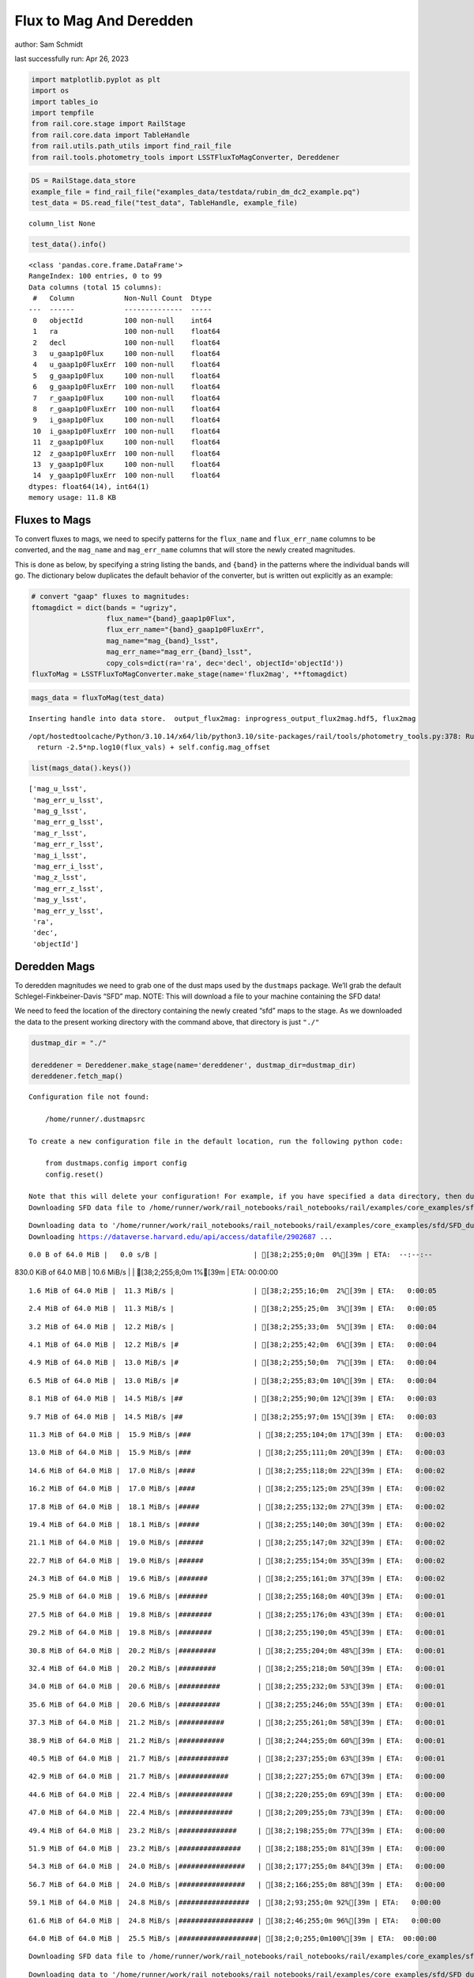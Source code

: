 Flux to Mag And Deredden
========================

author: Sam Schmidt

last successfully run: Apr 26, 2023

.. code:: ipython3

    import matplotlib.pyplot as plt
    import os
    import tables_io
    import tempfile
    from rail.core.stage import RailStage
    from rail.core.data import TableHandle
    from rail.utils.path_utils import find_rail_file
    from rail.tools.photometry_tools import LSSTFluxToMagConverter, Dereddener

.. code:: ipython3

    DS = RailStage.data_store
    example_file = find_rail_file("examples_data/testdata/rubin_dm_dc2_example.pq")
    test_data = DS.read_file("test_data", TableHandle, example_file)


.. parsed-literal::

    column_list None


.. code:: ipython3

    test_data().info()


.. parsed-literal::

    <class 'pandas.core.frame.DataFrame'>
    RangeIndex: 100 entries, 0 to 99
    Data columns (total 15 columns):
     #   Column            Non-Null Count  Dtype  
    ---  ------            --------------  -----  
     0   objectId          100 non-null    int64  
     1   ra                100 non-null    float64
     2   decl              100 non-null    float64
     3   u_gaap1p0Flux     100 non-null    float64
     4   u_gaap1p0FluxErr  100 non-null    float64
     5   g_gaap1p0Flux     100 non-null    float64
     6   g_gaap1p0FluxErr  100 non-null    float64
     7   r_gaap1p0Flux     100 non-null    float64
     8   r_gaap1p0FluxErr  100 non-null    float64
     9   i_gaap1p0Flux     100 non-null    float64
     10  i_gaap1p0FluxErr  100 non-null    float64
     11  z_gaap1p0Flux     100 non-null    float64
     12  z_gaap1p0FluxErr  100 non-null    float64
     13  y_gaap1p0Flux     100 non-null    float64
     14  y_gaap1p0FluxErr  100 non-null    float64
    dtypes: float64(14), int64(1)
    memory usage: 11.8 KB


Fluxes to Mags
~~~~~~~~~~~~~~

To convert fluxes to mags, we need to specify patterns for the
``flux_name`` and ``flux_err_name`` columns to be converted, and the
``mag_name`` and ``mag_err_name`` columns that will store the newly
created magnitudes.

This is done as below, by specifying a string listing the bands, and
``{band}`` in the patterns where the individual bands will go. The
dictionary below duplicates the default behavior of the converter, but
is written out explicitly as an example:

.. code:: ipython3

    # convert "gaap" fluxes to magnitudes:
    ftomagdict = dict(bands = "ugrizy",
                      flux_name="{band}_gaap1p0Flux",
                      flux_err_name="{band}_gaap1p0FluxErr",
                      mag_name="mag_{band}_lsst",
                      mag_err_name="mag_err_{band}_lsst",
                      copy_cols=dict(ra='ra', dec='decl', objectId='objectId'))
    fluxToMag = LSSTFluxToMagConverter.make_stage(name='flux2mag', **ftomagdict)

.. code:: ipython3

    mags_data = fluxToMag(test_data)


.. parsed-literal::

    Inserting handle into data store.  output_flux2mag: inprogress_output_flux2mag.hdf5, flux2mag


.. parsed-literal::

    /opt/hostedtoolcache/Python/3.10.14/x64/lib/python3.10/site-packages/rail/tools/photometry_tools.py:378: RuntimeWarning: invalid value encountered in log10
      return -2.5*np.log10(flux_vals) + self.config.mag_offset


.. code:: ipython3

    list(mags_data().keys())




.. parsed-literal::

    ['mag_u_lsst',
     'mag_err_u_lsst',
     'mag_g_lsst',
     'mag_err_g_lsst',
     'mag_r_lsst',
     'mag_err_r_lsst',
     'mag_i_lsst',
     'mag_err_i_lsst',
     'mag_z_lsst',
     'mag_err_z_lsst',
     'mag_y_lsst',
     'mag_err_y_lsst',
     'ra',
     'dec',
     'objectId']



Deredden Mags
~~~~~~~~~~~~~

To deredden magnitudes we need to grab one of the dust maps used by the
``dustmaps`` package. We’ll grab the default Schlegel-Finkbeiner-Davis
“SFD” map. NOTE: This will download a file to your machine containing
the SFD data!

We need to feed the location of the directory containing the newly
created “sfd” maps to the stage. As we downloaded the data to the
present working directory with the command above, that directory is just
``"./"``

.. code:: ipython3

    dustmap_dir = "./"
    
    dereddener = Dereddener.make_stage(name='dereddener', dustmap_dir=dustmap_dir)
    dereddener.fetch_map()


.. parsed-literal::

    Configuration file not found:
    
        /home/runner/.dustmapsrc
    
    To create a new configuration file in the default location, run the following python code:
    
        from dustmaps.config import config
        config.reset()
    
    Note that this will delete your configuration! For example, if you have specified a data directory, then dustmaps will forget about its location.
    Downloading SFD data file to /home/runner/work/rail_notebooks/rail_notebooks/rail/examples/core_examples/sfd/SFD_dust_4096_ngp.fits


.. parsed-literal::

    Downloading data to '/home/runner/work/rail_notebooks/rail_notebooks/rail/examples/core_examples/sfd/SFD_dust_4096_ngp.fits' ...
    Downloading https://dataverse.harvard.edu/api/access/datafile/2902687 ...


.. parsed-literal::

      0.0 B of 64.0 MiB |   0.0 s/B |                       | [38;2;255;0;0m  0%[39m | ETA:  --:--:--

.. parsed-literal::

    830.0 KiB of 64.0 MiB |  10.6 MiB/s |                   | [38;2;255;8;0m  1%[39m | ETA:  00:00:00

.. parsed-literal::

      1.6 MiB of 64.0 MiB |  11.3 MiB/s |                   | [38;2;255;16;0m  2%[39m | ETA:   0:00:05

.. parsed-literal::

      2.4 MiB of 64.0 MiB |  11.3 MiB/s |                   | [38;2;255;25;0m  3%[39m | ETA:   0:00:05

.. parsed-literal::

      3.2 MiB of 64.0 MiB |  12.2 MiB/s |                   | [38;2;255;33;0m  5%[39m | ETA:   0:00:04

.. parsed-literal::

      4.1 MiB of 64.0 MiB |  12.2 MiB/s |#                  | [38;2;255;42;0m  6%[39m | ETA:   0:00:04

.. parsed-literal::

      4.9 MiB of 64.0 MiB |  13.0 MiB/s |#                  | [38;2;255;50;0m  7%[39m | ETA:   0:00:04

.. parsed-literal::

      6.5 MiB of 64.0 MiB |  13.0 MiB/s |#                  | [38;2;255;83;0m 10%[39m | ETA:   0:00:04

.. parsed-literal::

      8.1 MiB of 64.0 MiB |  14.5 MiB/s |##                 | [38;2;255;90;0m 12%[39m | ETA:   0:00:03

.. parsed-literal::

      9.7 MiB of 64.0 MiB |  14.5 MiB/s |##                 | [38;2;255;97;0m 15%[39m | ETA:   0:00:03

.. parsed-literal::

     11.3 MiB of 64.0 MiB |  15.9 MiB/s |###                | [38;2;255;104;0m 17%[39m | ETA:   0:00:03

.. parsed-literal::

     13.0 MiB of 64.0 MiB |  15.9 MiB/s |###                | [38;2;255;111;0m 20%[39m | ETA:   0:00:03

.. parsed-literal::

     14.6 MiB of 64.0 MiB |  17.0 MiB/s |####               | [38;2;255;118;0m 22%[39m | ETA:   0:00:02

.. parsed-literal::

     16.2 MiB of 64.0 MiB |  17.0 MiB/s |####               | [38;2;255;125;0m 25%[39m | ETA:   0:00:02

.. parsed-literal::

     17.8 MiB of 64.0 MiB |  18.1 MiB/s |#####              | [38;2;255;132;0m 27%[39m | ETA:   0:00:02

.. parsed-literal::

     19.4 MiB of 64.0 MiB |  18.1 MiB/s |#####              | [38;2;255;140;0m 30%[39m | ETA:   0:00:02

.. parsed-literal::

     21.1 MiB of 64.0 MiB |  19.0 MiB/s |######             | [38;2;255;147;0m 32%[39m | ETA:   0:00:02

.. parsed-literal::

     22.7 MiB of 64.0 MiB |  19.0 MiB/s |######             | [38;2;255;154;0m 35%[39m | ETA:   0:00:02

.. parsed-literal::

     24.3 MiB of 64.0 MiB |  19.6 MiB/s |#######            | [38;2;255;161;0m 37%[39m | ETA:   0:00:02

.. parsed-literal::

     25.9 MiB of 64.0 MiB |  19.6 MiB/s |#######            | [38;2;255;168;0m 40%[39m | ETA:   0:00:01

.. parsed-literal::

     27.5 MiB of 64.0 MiB |  19.8 MiB/s |########           | [38;2;255;176;0m 43%[39m | ETA:   0:00:01

.. parsed-literal::

     29.2 MiB of 64.0 MiB |  19.8 MiB/s |########           | [38;2;255;190;0m 45%[39m | ETA:   0:00:01

.. parsed-literal::

     30.8 MiB of 64.0 MiB |  20.2 MiB/s |#########          | [38;2;255;204;0m 48%[39m | ETA:   0:00:01

.. parsed-literal::

     32.4 MiB of 64.0 MiB |  20.2 MiB/s |#########          | [38;2;255;218;0m 50%[39m | ETA:   0:00:01

.. parsed-literal::

     34.0 MiB of 64.0 MiB |  20.6 MiB/s |##########         | [38;2;255;232;0m 53%[39m | ETA:   0:00:01

.. parsed-literal::

     35.6 MiB of 64.0 MiB |  20.6 MiB/s |##########         | [38;2;255;246;0m 55%[39m | ETA:   0:00:01

.. parsed-literal::

     37.3 MiB of 64.0 MiB |  21.2 MiB/s |###########        | [38;2;255;261;0m 58%[39m | ETA:   0:00:01

.. parsed-literal::

     38.9 MiB of 64.0 MiB |  21.2 MiB/s |###########        | [38;2;244;255;0m 60%[39m | ETA:   0:00:01

.. parsed-literal::

     40.5 MiB of 64.0 MiB |  21.7 MiB/s |############       | [38;2;237;255;0m 63%[39m | ETA:   0:00:01

.. parsed-literal::

     42.9 MiB of 64.0 MiB |  21.7 MiB/s |############       | [38;2;227;255;0m 67%[39m | ETA:   0:00:00

.. parsed-literal::

     44.6 MiB of 64.0 MiB |  22.4 MiB/s |#############      | [38;2;220;255;0m 69%[39m | ETA:   0:00:00

.. parsed-literal::

     47.0 MiB of 64.0 MiB |  22.4 MiB/s |#############      | [38;2;209;255;0m 73%[39m | ETA:   0:00:00

.. parsed-literal::

     49.4 MiB of 64.0 MiB |  23.2 MiB/s |##############     | [38;2;198;255;0m 77%[39m | ETA:   0:00:00

.. parsed-literal::

     51.9 MiB of 64.0 MiB |  23.2 MiB/s |###############    | [38;2;188;255;0m 81%[39m | ETA:   0:00:00

.. parsed-literal::

     54.3 MiB of 64.0 MiB |  24.0 MiB/s |################   | [38;2;177;255;0m 84%[39m | ETA:   0:00:00

.. parsed-literal::

     56.7 MiB of 64.0 MiB |  24.0 MiB/s |################   | [38;2;166;255;0m 88%[39m | ETA:   0:00:00

.. parsed-literal::

     59.1 MiB of 64.0 MiB |  24.8 MiB/s |#################  | [38;2;93;255;0m 92%[39m | ETA:   0:00:00

.. parsed-literal::

     61.6 MiB of 64.0 MiB |  24.8 MiB/s |################## | [38;2;46;255;0m 96%[39m | ETA:   0:00:00

.. parsed-literal::

     64.0 MiB of 64.0 MiB |  25.5 MiB/s |###################| [38;2;0;255;0m100%[39m | ETA:  00:00:00

.. parsed-literal::

    Downloading SFD data file to /home/runner/work/rail_notebooks/rail_notebooks/rail/examples/core_examples/sfd/SFD_dust_4096_sgp.fits


.. parsed-literal::

    Downloading data to '/home/runner/work/rail_notebooks/rail_notebooks/rail/examples/core_examples/sfd/SFD_dust_4096_sgp.fits' ...
    Downloading https://dataverse.harvard.edu/api/access/datafile/2902695 ...


.. parsed-literal::

      0.0 B of 64.0 MiB |   0.0 s/B |                       | [38;2;255;0;0m  0%[39m | ETA:  --:--:--

.. parsed-literal::

      2.4 MiB of 64.0 MiB |  42.2 MiB/s |                   | [38;2;255;25;0m  3%[39m | ETA:  00:00:00

.. parsed-literal::

      6.5 MiB of 64.0 MiB |  54.4 MiB/s |#                  | [38;2;255;83;0m 10%[39m | ETA:   0:00:01

.. parsed-literal::

     10.5 MiB of 64.0 MiB |  54.4 MiB/s |###                | [38;2;255;101;0m 16%[39m | ETA:   0:00:00

.. parsed-literal::

     14.6 MiB of 64.0 MiB |  60.1 MiB/s |####               | [38;2;255;118;0m 22%[39m | ETA:   0:00:00

.. parsed-literal::

     18.6 MiB of 64.0 MiB |  60.1 MiB/s |#####              | [38;2;255;136;0m 29%[39m | ETA:   0:00:00

.. parsed-literal::

     22.7 MiB of 64.0 MiB |  62.1 MiB/s |######             | [38;2;255;154;0m 35%[39m | ETA:   0:00:00

.. parsed-literal::

     26.7 MiB of 64.0 MiB |  62.1 MiB/s |#######            | [38;2;255;168;0m 41%[39m | ETA:   0:00:00

.. parsed-literal::

     30.8 MiB of 64.0 MiB |  63.1 MiB/s |#########          | [38;2;255;204;0m 48%[39m | ETA:   0:00:00

.. parsed-literal::

     34.8 MiB of 64.0 MiB |  63.1 MiB/s |##########         | [38;2;255;239;0m 54%[39m | ETA:   0:00:00

.. parsed-literal::

     38.9 MiB of 64.0 MiB |  63.7 MiB/s |###########        | [38;2;244;255;0m 60%[39m | ETA:   0:00:00

.. parsed-literal::

     42.9 MiB of 64.0 MiB |  63.7 MiB/s |############       | [38;2;227;255;0m 67%[39m | ETA:   0:00:00

.. parsed-literal::

     47.0 MiB of 64.0 MiB |  64.2 MiB/s |#############      | [38;2;209;255;0m 73%[39m | ETA:   0:00:00

.. parsed-literal::

     51.0 MiB of 64.0 MiB |  64.2 MiB/s |###############    | [38;2;191;255;0m 79%[39m | ETA:   0:00:00

.. parsed-literal::

     55.1 MiB of 64.0 MiB |  64.6 MiB/s |################   | [38;2;173;255;0m 86%[39m | ETA:   0:00:00

.. parsed-literal::

     59.1 MiB of 64.0 MiB |  64.6 MiB/s |#################  | [38;2;93;255;0m 92%[39m | ETA:   0:00:00

.. parsed-literal::

     63.2 MiB of 64.0 MiB |  64.9 MiB/s |################## | [38;2;15;255;0m 98%[39m | ETA:   0:00:00

.. code:: ipython3

    deredden_data = dereddener(mags_data)


.. parsed-literal::

    Inserting handle into data store.  output_dereddener: inprogress_output_dereddener.pq, dereddener


.. code:: ipython3

    deredden_data().keys()




.. parsed-literal::

    Index(['mag_u_lsst', 'mag_g_lsst', 'mag_r_lsst', 'mag_i_lsst', 'mag_z_lsst',
           'mag_y_lsst'],
          dtype='object')



We see that the deredden stage returns us a dictionary with the
dereddened magnitudes. Let’s plot the difference of the un-dereddened
magnitudes and the dereddened ones for u-band to see if they are,
indeed, slightly brighter:

.. code:: ipython3

    delta_u_mag = mags_data()['mag_u_lsst'] - deredden_data()['mag_u_lsst']
    plt.figure(figsize=(8,6))
    plt.scatter(mags_data()['mag_u_lsst'], delta_u_mag, s=15)
    plt.xlabel("orignal u-band mag", fontsize=12)
    plt.ylabel("u - deredden_u");



.. image:: ../../../docs/rendered/core_examples/FluxtoMag_and_Deredden_example_files/../../../docs/rendered/core_examples/FluxtoMag_and_Deredden_example_14_0.png


Clean up
~~~~~~~~

For cleanup, uncomment the line below to delete that SFD map directory
downloaded in this example:

.. code:: ipython3

    #! rm -rf sfd/
